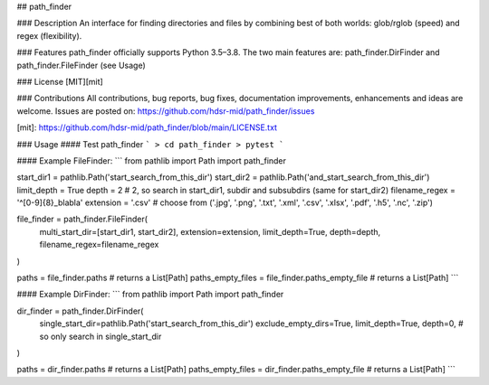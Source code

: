 ## path_finder

### Description
An interface for finding directories and files by combining best of both worlds: glob/rglob (speed) and regex (flexibility).

### Features
path_finder officially supports Python 3.5–3.8. \
The two main features are: path_finder.DirFinder and path_finder.FileFinder (see Usage) 

### License 
[MIT][mit]

### Contributions
All contributions, bug reports, bug fixes, documentation improvements, enhancements and ideas are welcome.
Issues are posted on: https://github.com/hdsr-mid/path_finder/issues


[mit]: https://github.com/hdsr-mid/path_finder/blob/main/LICENSE.txt


### Usage
#### Test path_finder
```
> cd path_finder
> pytest
```

#### Example FileFinder:
```
from pathlib import Path
import path_finder

start_dir1          = pathlib.Path('start_search_from_this_dir')
start_dir2          = pathlib.Path('and_start_search_from_this_dir')
limit_depth         = True
depth               = 2  # 2, so search in start_dir1, subdir and subsubdirs (same for start_dir2) 
filename_regex      = '^[0-9]{8}_blabla'
extension           = '.csv'  # choose from ('.jpg', '.png', '.txt', '.xml', '.csv', '.xlsx', '.pdf', '.h5', '.nc', '.zip')   

file_finder = path_finder.FileFinder(
    multi_start_dir=[start_dir1, start_dir2],
    extension=extension,
    limit_depth=True,                   
    depth=depth,
    filename_regex=filename_regex
)
                    
paths = file_finder.paths  # returns a List[Path]
paths_empty_files = file_finder.paths_empty_file  # returns a List[Path]
```


#### Example DirFinder:
```
from pathlib import Path
import path_finder

dir_finder = path_finder.DirFinder(
    single_start_dir=pathlib.Path('start_search_from_this_dir')
    exclude_empty_dirs=True,
    limit_depth=True,
    depth=0,  # so only search in single_start_dir
)

paths = dir_finder.paths  # returns a List[Path]
paths_empty_files = dir_finder.paths_empty_file  # returns a List[Path]
```
